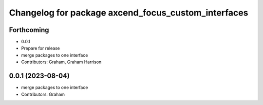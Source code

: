 ^^^^^^^^^^^^^^^^^^^^^^^^^^^^^^^^^^^^^^^^^^^^^^^^^^^^
Changelog for package axcend_focus_custom_interfaces
^^^^^^^^^^^^^^^^^^^^^^^^^^^^^^^^^^^^^^^^^^^^^^^^^^^^

Forthcoming
-----------
* 0.0.1
* Prepare for release
* merge packages to one interface
* Contributors: Graham, Graham Harrison

0.0.1 (2023-08-04)
------------------
* merge packages to one interface
* Contributors: Graham
